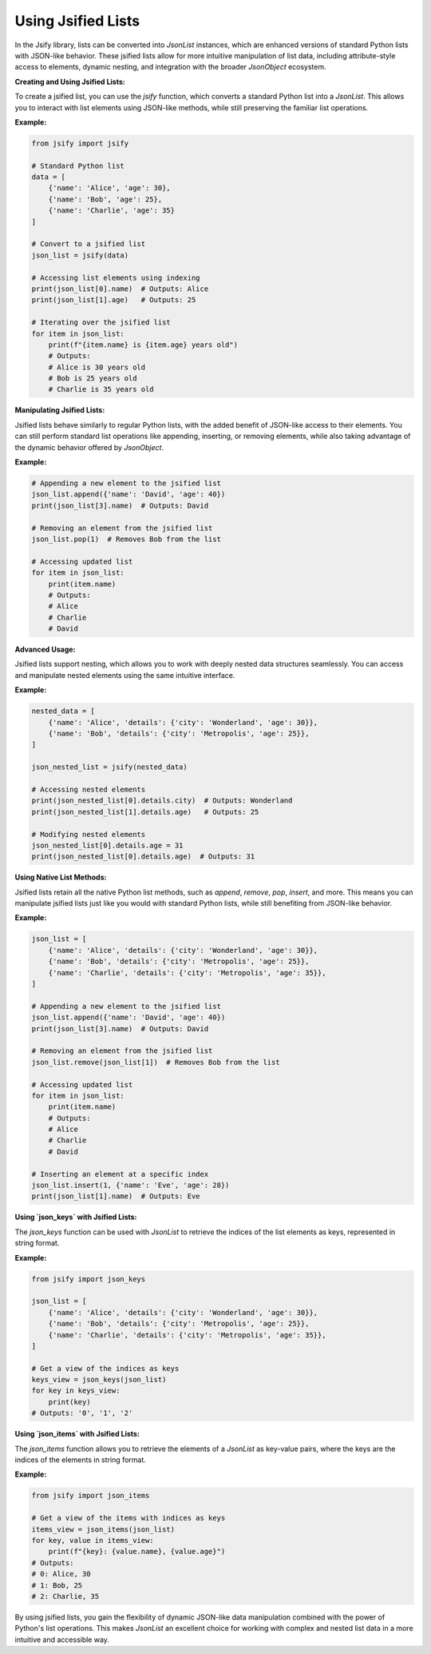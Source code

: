 .. _using_lists:

Using Jsified Lists
===================

In the Jsify library, lists can be converted into `JsonList` instances, which are enhanced versions of standard Python lists with JSON-like behavior. These jsified lists allow for more intuitive manipulation of list data, including attribute-style access to elements, dynamic nesting, and integration with the broader `JsonObject` ecosystem.

**Creating and Using Jsified Lists:**

To create a jsified list, you can use the `jsify` function, which converts a standard Python list into a `JsonList`. This allows you to interact with list elements using JSON-like methods, while still preserving the familiar list operations.

**Example:**

.. code-block:: python

    from jsify import jsify

    # Standard Python list
    data = [
        {'name': 'Alice', 'age': 30},
        {'name': 'Bob', 'age': 25},
        {'name': 'Charlie', 'age': 35}
    ]

    # Convert to a jsified list
    json_list = jsify(data)

    # Accessing list elements using indexing
    print(json_list[0].name)  # Outputs: Alice
    print(json_list[1].age)   # Outputs: 25

    # Iterating over the jsified list
    for item in json_list:
        print(f"{item.name} is {item.age} years old")
        # Outputs:
        # Alice is 30 years old
        # Bob is 25 years old
        # Charlie is 35 years old

**Manipulating Jsified Lists:**

Jsified lists behave similarly to regular Python lists, with the added benefit of JSON-like access to their elements. You can still perform standard list operations like appending, inserting, or removing elements, while also taking advantage of the dynamic behavior offered by `JsonObject`.

**Example:**

.. code-block:: python

    # Appending a new element to the jsified list
    json_list.append({'name': 'David', 'age': 40})
    print(json_list[3].name)  # Outputs: David

    # Removing an element from the jsified list
    json_list.pop(1)  # Removes Bob from the list

    # Accessing updated list
    for item in json_list:
        print(item.name)
        # Outputs:
        # Alice
        # Charlie
        # David

**Advanced Usage:**

Jsified lists support nesting, which allows you to work with deeply nested data structures seamlessly. You can access and manipulate nested elements using the same intuitive interface.

**Example:**

.. code-block:: python

    nested_data = [
        {'name': 'Alice', 'details': {'city': 'Wonderland', 'age': 30}},
        {'name': 'Bob', 'details': {'city': 'Metropolis', 'age': 25}},
    ]

    json_nested_list = jsify(nested_data)

    # Accessing nested elements
    print(json_nested_list[0].details.city)  # Outputs: Wonderland
    print(json_nested_list[1].details.age)   # Outputs: 25

    # Modifying nested elements
    json_nested_list[0].details.age = 31
    print(json_nested_list[0].details.age)  # Outputs: 31

**Using Native List Methods:**

Jsified lists retain all the native Python list methods, such as `append`, `remove`, `pop`, `insert`, and more. This means you can manipulate jsified lists just like you would with standard Python lists, while still benefiting from JSON-like behavior.

**Example:**

.. code-block:: python

    json_list = [
        {'name': 'Alice', 'details': {'city': 'Wonderland', 'age': 30}},
        {'name': 'Bob', 'details': {'city': 'Metropolis', 'age': 25}},
        {'name': 'Charlie', 'details': {'city': 'Metropolis', 'age': 35}},
    ]

    # Appending a new element to the jsified list
    json_list.append({'name': 'David', 'age': 40})
    print(json_list[3].name)  # Outputs: David

    # Removing an element from the jsified list
    json_list.remove(json_list[1])  # Removes Bob from the list

    # Accessing updated list
    for item in json_list:
        print(item.name)
        # Outputs:
        # Alice
        # Charlie
        # David

    # Inserting an element at a specific index
    json_list.insert(1, {'name': 'Eve', 'age': 28})
    print(json_list[1].name)  # Outputs: Eve

**Using `json_keys` with Jsified Lists:**

The `json_keys` function can be used with `JsonList` to retrieve the indices of the list elements as keys, represented in string format.

**Example:**

.. code-block:: python

    from jsify import json_keys

    json_list = [
        {'name': 'Alice', 'details': {'city': 'Wonderland', 'age': 30}},
        {'name': 'Bob', 'details': {'city': 'Metropolis', 'age': 25}},
        {'name': 'Charlie', 'details': {'city': 'Metropolis', 'age': 35}},
    ]

    # Get a view of the indices as keys
    keys_view = json_keys(json_list)
    for key in keys_view:
        print(key)
    # Outputs: '0', '1', '2'

**Using `json_items` with Jsified Lists:**

The `json_items` function allows you to retrieve the elements of a `JsonList` as key-value pairs, where the keys are the indices of the elements in string format.

**Example:**

.. code-block:: python

    from jsify import json_items

    # Get a view of the items with indices as keys
    items_view = json_items(json_list)
    for key, value in items_view:
        print(f"{key}: {value.name}, {value.age}")
    # Outputs:
    # 0: Alice, 30
    # 1: Bob, 25
    # 2: Charlie, 35

By using jsified lists, you gain the flexibility of dynamic JSON-like data manipulation combined with the power of Python's list operations. This makes `JsonList` an excellent choice for working with complex and nested list data in a more intuitive and accessible way.
